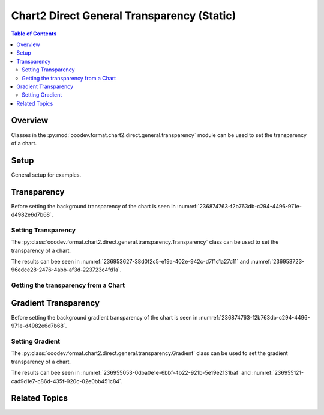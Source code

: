 .. _help_chart2_format_direct_static_general_transparency:

Chart2 Direct General Transparency (Static)
===========================================

.. contents:: Table of Contents
    :local:
    :backlinks: none
    :depth: 2

Overview
--------

Classes in the :py:mod:`ooodev.format.chart2.direct.general.transparency` module can be used to set the transparency of a chart.

.. seealso::

    - :ref:`help_chart2_format_direct_general_transparency`

Setup
-----

General setup for examples.

.. tabs::

    .. code-tab:: python

        import uno
        from ooodev.format.chart2.direct.general.area import Color as ChartColor
        from ooodev.format.chart2.direct.general.borders import LineProperties as ChartLineProperties
        from ooodev.format.chart2.direct.general.transparency import Transparency as ChartTransparency
        from ooodev.office.calc import Calc
        from ooodev.office.chart2 import Chart2
        from ooodev.utils.color import StandardColor
        from ooodev.utils.gui import GUI
        from ooodev.loader.lo import Lo


        def main() -> int:
            with Lo.Loader(connector=Lo.ConnectPipe()):
                doc = Calc.open_doc("col_chart.ods")
                GUI.set_visible(True, doc)
                Lo.delay(500)
                Calc.zoom(doc, GUI.ZoomEnum.ZOOM_100_PERCENT)

                sheet = Calc.get_active_sheet()

                Calc.goto_cell(cell_name="A1", doc=doc)
                chart_doc = Chart2.get_chart_doc(sheet=sheet, chart_name="col_chart")

                chart_color = ChartColor(color=StandardColor.GREEN_LIGHT2)
                chart_bdr_line = ChartLineProperties(color=StandardColor.GREEN_DARK3, width=0.7)
                chart_transparency = ChartTransparency(value=50)
                Chart2.style_background(
                    chart_doc=chart_doc, styles=[chart_color, chart_bdr_line, chart_transparency]
                )

                f_style = ChartTransparency.from_obj(chart_doc.getPageBackground())
                assert f_style is not None

                Lo.delay(1_000)
                Lo.close_doc(doc)
            return 0


        if __name__ == "__main__":
            SystemExit(main())

    .. only:: html

        .. cssclass:: tab-none

            .. group-tab:: None

Transparency
------------

Before setting the background transparency of the chart is seen in :numref:`236874763-f2b763db-c294-4496-971e-d4982e6d7b68`.

Setting Transparency
^^^^^^^^^^^^^^^^^^^^

The :py:class:`ooodev.format.chart2.direct.general.transparency.Transparency` class can be used to set the transparency of a chart.

.. tabs::

    .. code-tab:: python
        :emphasize-lines: 3,4,5,6

        chart_color = ChartColor(color=StandardColor.GREEN_LIGHT2)
        chart_bdr_line = ChartLineProperties(color=StandardColor.GREEN_DARK3, width=0.7)
        chart_transparency = ChartTransparency(value=50)
        Chart2.style_background(
            chart_doc=chart_doc, styles=[chart_color, chart_bdr_line, chart_transparency]
        )

    .. only:: html

        .. cssclass:: tab-none

            .. group-tab:: None

The results can bee seen in :numref:`236953627-38d0f2c5-e19a-402e-942c-d7f1c1a27c11` and :numref:`236953723-96edce28-2476-4abb-af3d-223723c4fd1a`.

.. cssclass:: screen_shot

    .. _236953627-38d0f2c5-e19a-402e-942c-d7f1c1a27c11:

    .. figure:: https://user-images.githubusercontent.com/4193389/236953627-38d0f2c5-e19a-402e-942c-d7f1c1a27c11.png
        :alt: Chart with border, color and  transparency
        :figclass: align-center
        :width: 450px

        Chart with border, color and  transparency

.. cssclass:: screen_shot

    .. _236953723-96edce28-2476-4abb-af3d-223723c4fd1a:

    .. figure:: https://user-images.githubusercontent.com/4193389/236953723-96edce28-2476-4abb-af3d-223723c4fd1a.png
        :alt: Chart Area Transparency Dialog
        :figclass: align-center
        :width: 450px

        Chart Area Transparency Dialog

Getting the transparency from a Chart
^^^^^^^^^^^^^^^^^^^^^^^^^^^^^^^^^^^^^

.. tabs::

    .. code-tab:: python

        # ... other code

        f_style = ChartTransparency.from_obj(chart_doc.getPageBackground())
        assert f_style is not None

    .. only:: html

        .. cssclass:: tab-none

            .. group-tab:: None

Gradient Transparency
---------------------

Before setting the background gradient transparency of the chart is seen in :numref:`236874763-f2b763db-c294-4496-971e-d4982e6d7b68`.

Setting Gradient
^^^^^^^^^^^^^^^^

The :py:class:`ooodev.format.chart2.direct.general.transparency.Gradient` class can be used to set the gradient transparency of a chart.

.. tabs::

    .. code-tab:: python
        :emphasize-lines: 8,9,10,11,12,13,14

        from ooodev.format.chart2.direct.general.transparency import Gradient as ChartGradientTransparency
        from ooodev.format.chart2.direct.general.transparency import IntensityRange
        from ooodev.utils.data_type.angle import Angle
        # ... other code

        chart_color = ChartColor(color=StandardColor.GREEN_LIGHT2)
        chart_bdr_line = ChartLineProperties(color=StandardColor.GREEN_DARK3, width=0.7)
        chart_grad_transparent = ChartGradientTransparency(
            chart_doc=chart_doc, angle=Angle(30), grad_intensity=IntensityRange(0, 100)
        )
        Chart2.style_background(
            chart_doc=chart_doc,
            styles=[chart_color, chart_bdr_line, chart_grad_transparent]
        )

    .. only:: html

        .. cssclass:: tab-none

            .. group-tab:: None

The results can bee seen in :numref:`236955053-0dba0e1e-6bbf-4b22-921b-5e19e2131baf` and :numref:`236955121-cad9d1e7-c86d-435f-920c-02e0bb451c84`.

.. cssclass:: screen_shot

    .. _236955053-0dba0e1e-6bbf-4b22-921b-5e19e2131baf:

    .. figure:: https://user-images.githubusercontent.com/4193389/236955053-0dba0e1e-6bbf-4b22-921b-5e19e2131baf.png
        :alt: Chart with border, color and  transparency
        :figclass: align-center
        :width: 450px

        Chart with border, color and  transparency

.. cssclass:: screen_shot

    .. _236955121-cad9d1e7-c86d-435f-920c-02e0bb451c84:

    .. figure:: https://user-images.githubusercontent.com/4193389/236955121-cad9d1e7-c86d-435f-920c-02e0bb451c84.png
        :alt: Chart Area Transparency Dialog
        :figclass: align-center
        :width: 450px

        Chart Area Transparency Dialog

Related Topics
--------------

.. seealso::

    .. cssclass:: ul-list

        - :ref:`part05`
        - :ref:`help_chart2_format_direct_general_transparency`
        - :ref:`help_format_format_kinds`
        - :ref:`help_format_coding_style`
        - :ref:`help_chart2_format_direct_general`
        - :ref:`help_chart2_format_direct_wall_floor_transparency`
        - :py:class:`~ooodev.utils.gui.GUI`
        - :py:class:`~ooodev.loader.Lo`
        - :py:class:`~ooodev.office.chart2.Chart2`
        - :py:meth:`Chart2.style_background() <ooodev.office.chart2.Chart2.style_background>`
        - :py:meth:`Calc.dispatch_recalculate() <ooodev.office.calc.Calc.dispatch_recalculate>`
        - :py:class:`ooodev.format.chart2.direct.general.transparency.Transparency`
        - :py:class:`ooodev.format.chart2.direct.general.transparency.Gradient`
